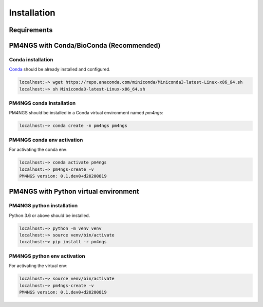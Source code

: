 .. _installation:

############
Installation
############

************
Requirements
************


****************************************
PM4NGS with Conda/BioConda (Recommended)
****************************************

Conda installation
==================

Conda_ should be already installed and configured.

.. code-block:: bash

    localhost:~> wget https://repo.anaconda.com/miniconda/Miniconda3-latest-Linux-x86_64.sh
    localhost:~> sh Miniconda3-latest-Linux-x86_64.sh

PM4NGS conda installation
=========================

PM4NGS should be installed in a Conda virtual environment named *pm4ngs*:

.. code-block:: bash

    localhost:~> conda create -n pm4ngs pm4ngs

PM4NGS conda env activation
===========================

For activating the conda env:

.. code-block:: bash

    localhost:~> conda activate pm4ngs
    localhost:~> pm4ngs-create -v
    PM4NGS version: 0.1.dev0+d20200819

.. _Conda: https://github.com/conda/conda

**************************************
PM4NGS with Python virtual environment
**************************************

PM4NGS python installation
==========================

Python 3.6 or above should be installed.

.. code-block:: bash

    localhost:~> python -m venv venv
    localhost:~> source venv/bin/activate
    localhost:~> pip install -r pm4ngs

PM4NGS python env activation
============================

For activating the virtual env:

.. code-block:: bash

    localhost:~> source venv/bin/activate
    localhost:~> pm4ngs-create -v
    PM4NGS version: 0.1.dev0+d20200819
